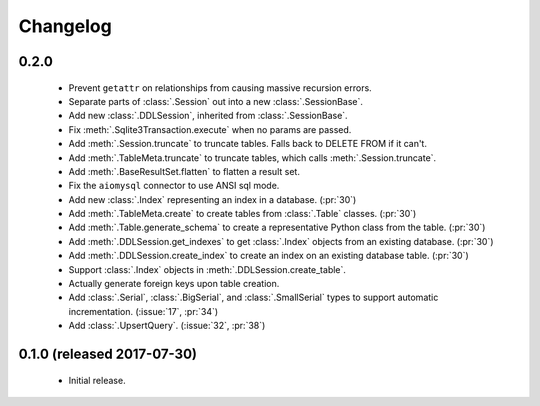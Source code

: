 .. _changelog:

Changelog
=========

0.2.0
-----

 - Prevent ``getattr`` on relationships from causing massive recursion errors.

 - Separate parts of :class:`.Session` out into a new :class:`.SessionBase`.

 - Add new :class:`.DDLSession`, inherited from :class:`.SessionBase`.

 - Fix :meth:`.Sqlite3Transaction.execute` when no params are passed.

 - Add :meth:`.Session.truncate` to truncate tables. Falls back to DELETE FROM if it can't.

 - Add :meth:`.TableMeta.truncate` to truncate tables, which calls :meth:`.Session.truncate`.

 - Add :meth:`.BaseResultSet.flatten` to flatten a result set.

 - Fix the ``aiomysql`` connector to use ANSI sql mode.

 - Add new :class:`.Index` representing an index in a database. (:pr:`30`)

 - Add :meth:`.TableMeta.create` to create tables from :class:`.Table` classes. (:pr:`30`)

 - Add :meth:`.Table.generate_schema` to create a representative Python class from the table.
   (:pr:`30`)

 - Add :meth:`.DDLSession.get_indexes` to get :class:`.Index` objects from an existing database.
   (:pr:`30`)

 - Add :meth:`.DDLSession.create_index` to create an index on an existing database table.
   (:pr:`30`)

 - Support :class:`.Index` objects in :meth:`.DDLSession.create_table`.

 - Actually generate foreign keys upon table creation.

 - Add :class:`.Serial`, :class:`.BigSerial`, and :class:`.SmallSerial` types to support automatic
   incrementation. (:issue:`17`, :pr:`34`)

 - Add :class:`.UpsertQuery`. (:issue:`32`, :pr:`38`)


0.1.0 (released 2017-07-30)
---------------------------

 - Initial release.
